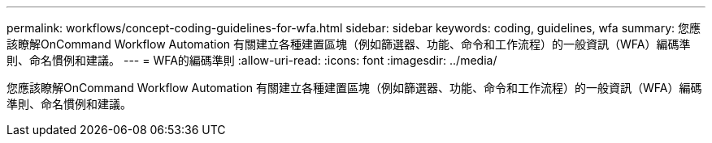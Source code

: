 ---
permalink: workflows/concept-coding-guidelines-for-wfa.html 
sidebar: sidebar 
keywords: coding, guidelines, wfa 
summary: 您應該瞭解OnCommand Workflow Automation 有關建立各種建置區塊（例如篩選器、功能、命令和工作流程）的一般資訊（WFA）編碼準則、命名慣例和建議。 
---
= WFA的編碼準則
:allow-uri-read: 
:icons: font
:imagesdir: ../media/


[role="lead"]
您應該瞭解OnCommand Workflow Automation 有關建立各種建置區塊（例如篩選器、功能、命令和工作流程）的一般資訊（WFA）編碼準則、命名慣例和建議。
